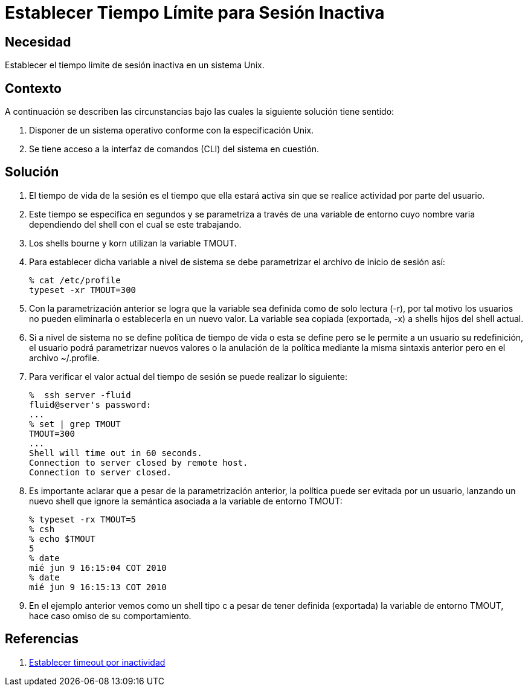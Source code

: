 :slug: kb/aix/establecer-tiempo-limite-sesion/
:eth: no
:category: aix
:kb: yes

= Establecer Tiempo Límite para Sesión Inactiva

== Necesidad

Establecer el tiempo limite de sesión inactiva en un sistema Unix.

== Contexto

A continuación se describen las circunstancias bajo las cuales la siguiente 
solución tiene sentido:

. Disponer de un sistema operativo conforme con la especificación Unix.
. Se tiene acceso a la interfaz de comandos (CLI) del sistema en cuestión.

== Solución

. El tiempo de vida de la sesión es el tiempo que ella estará activa sin que se 
realice actividad por parte del usuario.

. Este tiempo se especifica en segundos y se parametriza a través de una 
variable de entorno cuyo nombre varia dependiendo del shell con el cual se este 
trabajando.

. Los shells bourne y korn utilizan la variable TMOUT.

. Para establecer dicha variable a nivel de sistema se debe parametrizar el 
archivo de inicio de sesión así:
+
[source, bash, linenums]
----
% cat /etc/profile
typeset -xr TMOUT=300
----

. Con la parametrización anterior se logra que la variable sea definida como de 
solo lectura (-r), por tal motivo los usuarios no pueden eliminarla o 
establecerla en un nuevo valor. La variable sea copiada (exportada, -x) a 
shells hijos del shell actual.

. Si a nivel de sistema no se define política de tiempo de vida o esta se 
define pero se le permite a un usuario su redefinición, el usuario podrá 
parametrizar nuevos valores o la anulación de la política mediante la misma 
sintaxis anterior pero en el archivo ~/.profile.

. Para verificar el valor actual del tiempo de sesión se puede realizar lo
siguiente:
+
[source, bash, linenums]
----
%  ssh server -fluid
fluid@server's password:
...
% set | grep TMOUT
TMOUT=300
...
Shell will time out in 60 seconds.
Connection to server closed by remote host.
Connection to server closed.
----

. Es importante aclarar que a pesar de la parametrización anterior, la política 
puede ser evitada por un usuario, lanzando un nuevo shell que ignore la 
semántica asociada a la variable de entorno TMOUT:
+
[source, bash, linenums]
----
% typeset -rx TMOUT=5
% csh
% echo $TMOUT
5
% date
mié jun 9 16:15:04 COT 2010
% date
mié jun 9 16:15:13 COT 2010
----

. En el ejemplo anterior vemos como un shell tipo c a pesar de tener definida 
(exportada) la variable de entorno TMOUT, hace caso omiso de su comportamiento.

== Referencias

. http://rm-rf.es/bash-y-ssh-establecer-timeout-por-inactividad/[Establecer timeout por inactividad]